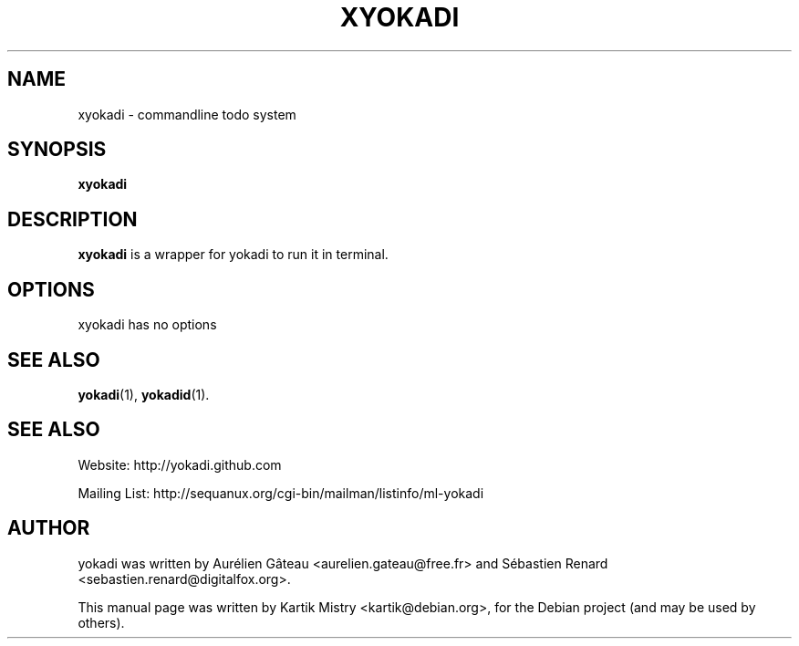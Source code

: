 .TH XYOKADI 1 "July 10, 2009"
.SH NAME
xyokadi \- commandline todo system
.SH SYNOPSIS
.B xyokadi
.br
.SH DESCRIPTION
.B xyokadi
is a wrapper for yokadi to run it in terminal.
.PP
.SH OPTIONS
xyokadi has no options
.SH SEE ALSO
.BR yokadi (1),
.BR yokadid (1).
.br
.SH SEE ALSO
Website: http://yokadi.github.com

Mailing List: http://sequanux.org/cgi-bin/mailman/listinfo/ml-yokadi
.SH AUTHOR
yokadi was written by Aurélien Gâteau <aurelien.gateau@free.fr> and Sébastien Renard <sebastien.renard@digitalfox.org>.
.PP
This manual page was written by Kartik Mistry <kartik@debian.org>,
for the Debian project (and may be used by others).
